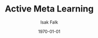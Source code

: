 #+TITLE: Active Meta Learning
#+AUTHOR: Isak Falk
#+EMAIL: ucabitf@ucl.ac.uk
#+DATE: \today
#+DESCRIPTION: Draft of the output of the notes and literature review, including any results (theoretical as experimental)
#+KEYWORDS:
#+LANGUAGE:  en
#+OPTIONS:   H:5 num:t toc:t \n:nil @:t ::t |:t ^:t -:t f:t *:t <:t
#+OPTIONS:   TeX:t LaTeX:t skip:nil d:nil todo:nil pri:nil tags:not-in-toc
#+LaTeX_CLASS: article
#+LaTeX_CLASS_OPTIONS: [bigger]
